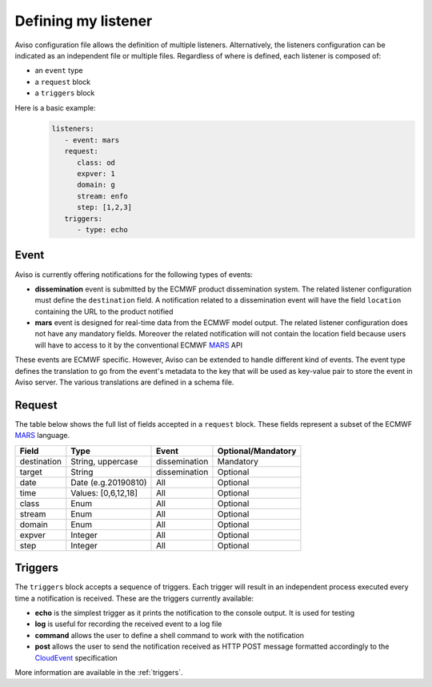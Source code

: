 .. _defining_my_listener:

Defining my listener
====================
Aviso configuration file allows the definition of multiple listeners. 
Alternatively, the listeners configuration can be indicated as an independent file or multiple files.
Regardless of where is defined, each listener is composed of:

* an ``event`` type
* a ``request`` block
* a ``triggers`` block

Here is a basic example:
   .. code-block:: yaml

      listeners:
         - event: mars
         request:
            class: od
            expver: 1
            domain: g
            stream: enfo
            step: [1,2,3]
         triggers:
            - type: echo

Event
-----

Aviso is currently offering notifications for the following types of events:

* **dissemination** event is submitted by the ECMWF product dissemination system. The related listener configuration must define the ``destination`` field. A notification related to a dissemination event will have the field ``location`` containing the URL to the product notified
* **mars** event is designed for real-time data from the ECMWF model output. The related listener configuration does not have any mandatory fields. Moreover the related notification will not contain the location field because users will have to access to it by the conventional ECMWF MARS_ API

.. _MARS: https://www.ecmwf.int/en/forecasts/datasets/archive-datasets

These events are ECMWF specific. However, Aviso can be extended to handle different kind of events. The event type defines the translation to go from the event's metadata to the key that will be used as 
key-value pair to store the event in Aviso server. The various translations are defined in a schema file.

Request
-------
The table below shows the full list of fields accepted in a ``request`` block. These fields represent a subset of the ECMWF MARS_ language.

+------------+----------------------+--------------+--------------------+
|Field       |Type                  | Event        | Optional/Mandatory |
+============+======================+==============+====================+
|destination |String, uppercase     |dissemination |Mandatory           |
+------------+----------------------+--------------+--------------------+
|target      |String                |dissemination |Optional            |
+------------+----------------------+--------------+--------------------+
|date        |Date (e.g.20190810)   |All           |Optional            |
+------------+----------------------+--------------+--------------------+
|time        |Values: [0,6,12,18]   |All           |Optional            |
+------------+----------------------+--------------+--------------------+
|class       |Enum                  |All           |Optional            |
+------------+----------------------+--------------+--------------------+
|stream      |Enum                  |All           |Optional            |
+------------+----------------------+--------------+--------------------+
|domain      |Enum                  |All           |Optional            |
+------------+----------------------+--------------+--------------------+
|expver      |Integer               |All           |Optional            |
+------------+----------------------+--------------+--------------------+
|step        |Integer               |All           |Optional            |
+------------+----------------------+--------------+--------------------+

Triggers
--------

The ``triggers`` block accepts a sequence of triggers. Each trigger will result in an independent process executed every time a notification is received. 
These are the triggers currently available:

* **echo** is the simplest trigger as it prints the notification to the console output. It is used for testing
* **log** is useful for recording the received event to a log file
* **command** allows the user to define a shell command to work with the notification
* **post** allows the user to send the notification received as HTTP POST message formatted accordingly to the CloudEvent_ specification

More information are available in the :ref:`triggers`.

.. _CloudEvent: https://cloudevents.io/